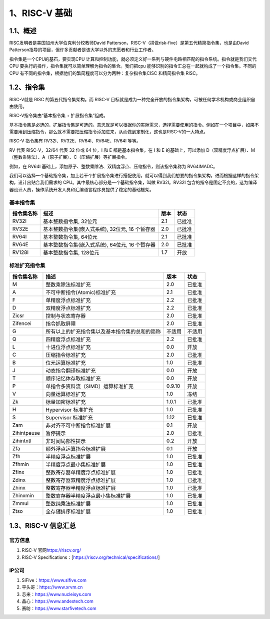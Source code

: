 1、RISC-V 基础
==============

1.1、概述
---------

RISC发明者是美国加州大学伯克利分校教师David
Patterson，RISC-V（拼做risk-five）是第五代精简指令集，也是由David
Patterson指导的项目，但许多贡献者是该大学以外的志愿者和行业工作者。

指令集是一个CPU的基石，要实现CPU
计算和控制功能，就必须定义好一系列与硬件电路相匹配的指令系统。指令就是我们交代CPU
要执行的操作，指令集就可以简单理解为指令的集合。我们把cpu
能够识别的指令汇总在一起就构成了一个指令集。不同的CPU
有不同的指令集，根据他们的繁简程度可以分为两种：复杂指令集CISC
和精简指令集 RISC。

1.2、指令集
-----------

RISC-V就是 RISC 的第五代指令集架构。而 RISC-V
目标就是成为一种完全开放的指令集架构，可被任何学术机构或商业组织自由使用。

RISC-V指令集由“基本指令集 + 扩展指令集”组成。

基本指令集是必选的，扩展指令集是可选的。意思就是可以根据你的实际需求，选择需要使用的指令。例如在一个项目中，如果不需要用到压缩指令，那么就不需要把压缩指令添加进来，从而做到定制化，这也是RISC-V的一大特点。

RISC-V 指令集有 RV32I、RV32E、RV64I、RV64E、RV64I 等等。

RV 代表 RISC-V，32/64 代表 32 位或 64 位，I 和 E 都是基本指令集，在 I 和
E 的基础上，可以添加
D（双精度浮点扩展）、M（整数乘除法）、A（原子扩展）、C（压缩扩展）等扩展指令。

例如，在 RV64I
基础上，添加原子、整数乘除法、双精度浮点、压缩指令，则该指令集称为
RV64IMADC。

我们可以选择一个基础指令集，加上若干个扩展指令集进行搭配使用，就可以得到我们想要的指令集架构，进而根据这样的指令架构，设计出贴合我们需求的
CPU。其中最核心部分是一个基础指令集，叫做 RV32I。RV32I
包含的指令是固定不变的，这为编译器设计人员，操作系统开发人员和汇编语言程序员提供了稳定的基础框架。

基本指令集
~~~~~~~~~~

========== =============================================== ==== ======
指令集名称 描述                                            版本 状态
========== =============================================== ==== ======
RV32I      基本整数指令集, 32位元                          2.1  已批准
RV32E      基本整数指令集(嵌入式系统), 32位元, 16 个暂存器 2.0  已批准
RV64I      基本整数指令集, 64位元                          2.1  已批准
RV64E      基本整数指令集(嵌入式系统), 64位元, 16 个暂存器 2.0  已批准
RV128I     基本整数指令集, 128位元                         1.7  开放
========== =============================================== ==== ======

标准扩充指令集
~~~~~~~~~~~~~~

=========== ============================================== ====== ======
指令集名称  描述                                           版本   状态
=========== ============================================== ====== ======
M           整数乘除法标准扩充                             2.0    已批准
A           不可中断指令(Atomic)标准扩充                   2.1    已批准
F           单精度浮点标准扩充                             2.2    已批准
D           双精度浮点标准扩充                             2.2    已批准
Zicsr       控制与状态寄存器                               2.0    已批准
Zifencei    指令抓取屏障                                   2.0    已批准
G           所有以上的扩充指令集以及基本指令集的总和的简称 不适用 不适用
Q           四精度浮点标准扩充                             2.2    已批准
L           十进位浮点标准扩充                             0.0    开放
C           压缩指令标准扩充                               2.0    已批准
B           位元运算标准扩充                               1.0    已批准
J           动态指令翻译标准扩充                           0.0    开放
T           顺序记忆体存取标准扩充                         0.0    开放
P           单指令多资料流（SIMD）运算标准扩充             0.9.10 开放
V           向量运算标准扩充                               1.0    冻结
Zk          标量加密标准扩充                               1.0.1  已批准
H           Hypervisor 标准扩充                            1.0    已批准
S           Supervisor 标准扩充                            1.12   已批准
Zam         非对齐不可中断指令标准扩展                     0.1    开放
Zihintpause 暂停提示                                       2.0    已批准
Zihintntl   非时间局部性提示                               0.2    开放
Zfa         额外浮点运算指令标准扩展                       0.1    开放
Zfh         半精度浮点标准扩展                             1.0    已批准
Zfhmin      半精度浮点最小集标准扩展                       1.0    已批准
Zfinx       整数寄存器单精度浮点标准扩展                   1.0    已批准
Zdinx       整数寄存器双精度浮点标准扩展                   1.0    已批准
Zhinx       整数寄存器半精度浮点标准扩展                   1.0    已批准
Zhinxmin    整数寄存器半精度浮点最小集标准扩展             1.0    已批准
Zmmul       整数纯乘法标准扩展                             1.0    已批准
Ztso        全存储排序标准扩展                             1.0    已批准
=========== ============================================== ====== ======

1.3、RISC-V 信息汇总
--------------------

官方信息
~~~~~~~~

1. RISC-V 官网\ https://riscv.org/
2. RISC-V Specifications：[https://riscv.org/technical/specifications/]

IP公司
~~~~~~

1. SiFive：\ https://www.sifive.com
2. 平头哥：\ https://www.xrvm.cn
3. 芯来：\ https://www.nucleisys.com
4. 晶心：\ https://www.andestech.com
5. 赛昉：\ https://www.starfivetech.com
